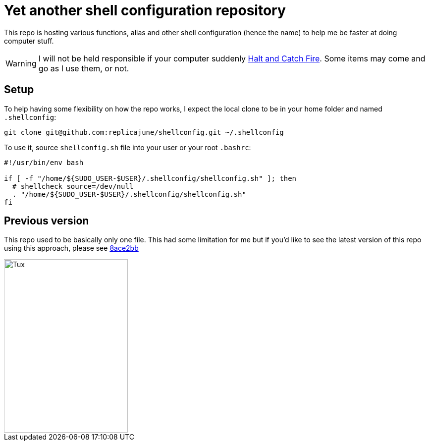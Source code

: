 = Yet another shell configuration repository

This repo is hosting various functions, alias and other shell configuration (hence the name) to help me be faster at doing computer stuff.

WARNING: I will not be held responsible if your computer suddenly link:https://www.imdb.com/title/tt2543312[Halt and Catch Fire]. Some items may come and go as I use them, or not.

== Setup

To help having some flexibility on how the repo works, I expect the local clone to be in your home folder and named `.shellconfig`:

[sh]
----
git clone git@github.com:replicajune/shellconfig.git ~/.shellconfig
----

To use it, source `shellconfig.sh` file into your user or your root `.bashrc`:

[sh]
----
#!/usr/bin/env bash

if [ -f "/home/${SUDO_USER-$USER}/.shellconfig/shellconfig.sh" ]; then
  # shellcheck source=/dev/null
  . "/home/${SUDO_USER-$USER}/.shellconfig/shellconfig.sh"
fi
----

== Previous version

This repo used to be basically only one file. This had some limitation for me but if you'd like to see the latest version of this repo using this approach, please see link:https://github.com/replicajune/shellconfig/tree/8ace2bb94fb8ec1b1d82c84642e8cdeb793eba6c[8ace2bb]

<<<

image::https://github.com/replicajune/shellconfig/workflows/Shellcheck/badge.svg[Tux,250,350]
